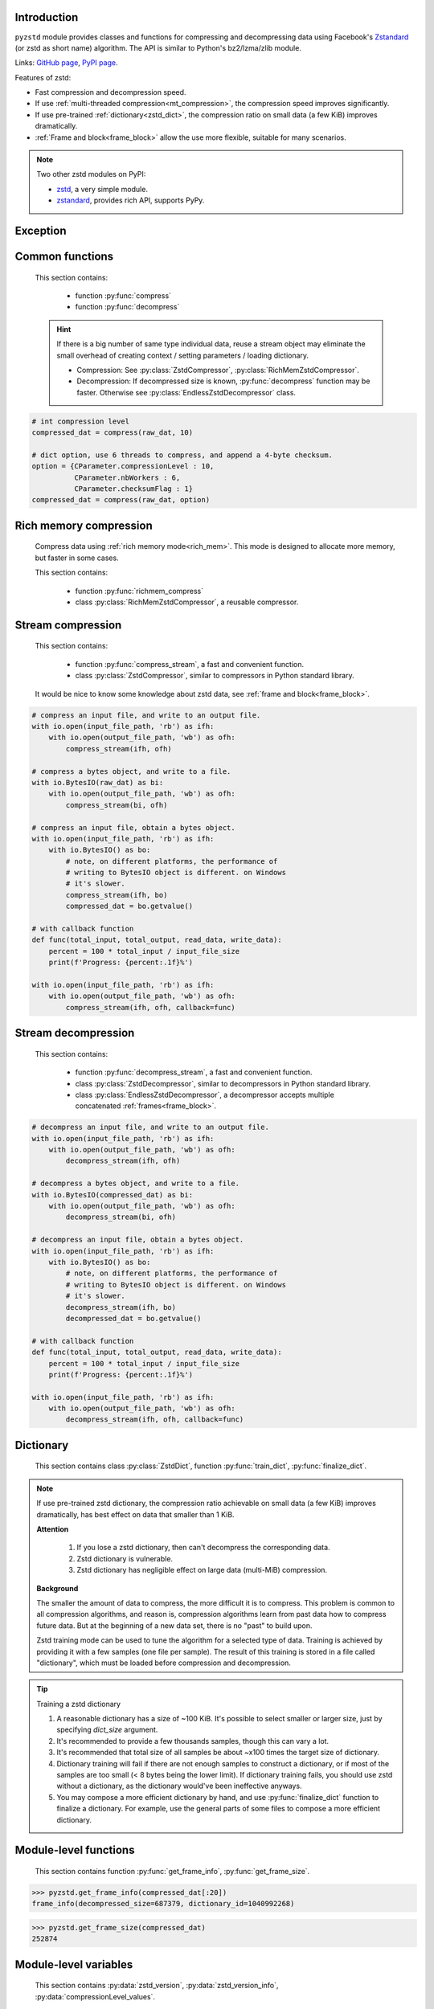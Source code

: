 .. title:: pyzstd moudle

Introduction
------------

``pyzstd`` module provides classes and functions for compressing and decompressing data using Facebook's `Zstandard <http://www.zstd.net>`_ (or zstd as short name) algorithm. The API is similar to Python's bz2/lzma/zlib module.

Links: `GitHub page <https://github.com/animalize/pyzstd>`_, `PyPI page <https://pypi.org/project/pyzstd>`_.

Features of zstd:

* Fast compression and decompression speed.
* If use :ref:`multi-threaded compression<mt_compression>`, the compression speed improves significantly.
* If use pre-trained :ref:`dictionary<zstd_dict>`, the compression ratio on small data (a few KiB) improves dramatically.
* :ref:`Frame and block<frame_block>` allow the use more flexible, suitable for many scenarios.

.. note::
    Two other zstd modules on PyPI:

    * `zstd <https://pypi.org/project/zstd/>`_, a very simple module.
    * `zstandard <https://pypi.org/project/zstandard/>`_, provides rich API, supports PyPy.

Exception
---------

.. py:exception:: ZstdError

    This exception is raised when an error occurs when calling the underlying zstd library.


Common functions
----------------

    This section contains:

        * function :py:func:`compress`
        * function :py:func:`decompress`

    .. hint::
        If there is a big number of same type individual data, reuse a stream object may eliminate the small overhead of creating context / setting parameters / loading dictionary.

        * Compression: See :py:class:`ZstdCompressor`, :py:class:`RichMemZstdCompressor`.
        * Decompression: If decompressed size is known, :py:func:`decompress` function may be faster. Otherwise see :py:class:`EndlessZstdDecompressor` class.


.. py:function:: compress(data, level_or_option=None, zstd_dict=None)

    Compress *data*, return the compressed data.

    :param data: Data to be compressed.
    :type data: bytes-like object
    :param level_or_option: When it's an ``int`` object, it represents :ref:`compression level<compression_level>`. When it's a ``dict`` object, it contains :ref:`advanced compression parameters<CParameter>`. The default value ``None`` means to use zstd's default compression level/parameters.
    :type level_or_option: int or dict
    :param zstd_dict: Pre-trained dictionary for compression.
    :type zstd_dict: ZstdDict
    :return: Compressed data
    :rtype: bytes

.. sourcecode:: python

    # int compression level
    compressed_dat = compress(raw_dat, 10)

    # dict option, use 6 threads to compress, and append a 4-byte checksum.
    option = {CParameter.compressionLevel : 10,
              CParameter.nbWorkers : 6,
              CParameter.checksumFlag : 1}
    compressed_dat = compress(raw_dat, option)


.. py:function:: decompress(data, zstd_dict=None, option=None)

    Decompress *data*, return the decompressed data.

    Support multiple concatenated frames.

    :param data: Data to be decompressed.
    :type data: bytes-like object
    :param zstd_dict: Pre-trained dictionary for decompression.
    :type zstd_dict: ZstdDict
    :param option: A ``dict`` object that contains :py:ref:`advanced decompression parameters<DParameter>`. The default value ``None`` means to use zstd's default decompression parameters.
    :type option: dict
    :return: Decompressed data
    :rtype: bytes
    :raises ZstdError: If decompression fails.


Rich memory compression
-----------------------

    Compress data using :ref:`rich memory mode<rich_mem>`. This mode is designed to allocate more memory, but faster in some cases.

    This section contains:

        * function :py:func:`richmem_compress`
        * class :py:class:`RichMemZstdCompressor`, a reusable compressor.


.. py:function:: richmem_compress(data, level_or_option=None, zstd_dict=None)

    Use :ref:`rich memory mode<rich_mem>` to compress *data*. It's faster than :py:func:`compress` in some cases, but allocates more memory.

    The parameters are the same as :py:func:`compress` function.


.. py:class:: RichMemZstdCompressor

    A reusable compressor using :ref:`rich memory mode<rich_mem>`. It can be reused for big number of same type individual data.

    Since it can only generates individual :ref:`frames<frame_block>`, it's not suitable for streaming compression, otherwise the compression ratio will be reduced. For streaming compression, see :py:func:`compress_stream` function, :py:class:`ZstdCompressor` class.

    Thread-safe at method level.

    .. py:method:: __init__(self, level_or_option=None, zstd_dict=None)

        The parameters are the same as :py:meth:`ZstdCompressor.__init__` method.

    .. py:method:: compress(self, data)

        Compress *data* use :ref:`rich memory mode<rich_mem>`, return a single zstd :ref:`frame<frame_block>`.

        :param data: Data to be compressed.
        :type data: bytes-like object
        :return: A single zstd frame.
        :rtype: bytes

    .. sourcecode:: python

        c = RichMemZstdCompressor()
        frame1 = c.compress(raw_dat1)
        frame2 = c.compress(raw_dat2)


Stream compression
------------------

    This section contains:

        * function :py:func:`compress_stream`, a fast and convenient function.
        * class :py:class:`ZstdCompressor`, similar to compressors in Python standard library.

    It would be nice to know some knowledge about zstd data, see :ref:`frame and block<frame_block>`.


.. py:function:: compress_stream(input_stream, output_stream, *, level_or_option=None, zstd_dict=None, pledged_input_size=(2**64-1), read_size=131_072, write_size=131_591, callback=None)

    A fast and convenient function, it compresses *input_stream* and writes the compressed data to *output_stream*. It's zero memory copy.

    The default values of *read_size* and *write_size* parameters are the buffer sizes recommended by zstd, increasing them may be faster.

    :param input_stream: Input stream that has a `.readinto(b) <https://docs.python.org/3/library/io.html#io.RawIOBase.readinto>`_ method.
    :param output_stream: Output stream that has a `.write(b) <https://docs.python.org/3/library/io.html#io.RawIOBase.write>`_ method. If use *callback* function, this argument can be ``None``.
    :param level_or_option: When it's an ``int`` object, it represents :ref:`compression level<compression_level>`. When it's a ``dict`` object, it contains :ref:`advanced compression parameters<CParameter>`. The default value ``None`` means to use zstd's default compression level/parameters.
    :type level_or_option: int or dict
    :param zstd_dict: Pre-trained dictionary for compression.
    :type zstd_dict: ZstdDict
    :param pledged_input_size: If set this argument to the size of input data, the size will be written into frame header. If the actual input data does not match it, an error will be raised.
    :type pledged_input_size: int
    :param read_size: Input buffer size, in bytes.
    :type read_size: int
    :param write_size: Output buffer size, in bytes.
    :type write_size: int
    :param callback: A callback function that accepts four parameters: ``(total_input, total_output, read_data, write_data)``, the first two are ``int`` objects, the last two are readonly `memoryview <https://docs.python.org/3/library/stdtypes.html#memory-views>`_ objects.
    :type callback: callable
    :return: A 2-items tuple, ``(total_input, total_output)``, the items are ``int`` objects.
    :rtype: tuple

.. sourcecode:: python

    # compress an input file, and write to an output file.
    with io.open(input_file_path, 'rb') as ifh:
        with io.open(output_file_path, 'wb') as ofh:
            compress_stream(ifh, ofh)

    # compress a bytes object, and write to a file.
    with io.BytesIO(raw_dat) as bi:
        with io.open(output_file_path, 'wb') as ofh:
            compress_stream(bi, ofh)

    # compress an input file, obtain a bytes object.
    with io.open(input_file_path, 'rb') as ifh:
        with io.BytesIO() as bo:
            # note, on different platforms, the performance of
            # writing to BytesIO object is different. on Windows
            # it's slower.
            compress_stream(ifh, bo)
            compressed_dat = bo.getvalue()

    # with callback function
    def func(total_input, total_output, read_data, write_data):
        percent = 100 * total_input / input_file_size
        print(f'Progress: {percent:.1f}%')

    with io.open(input_file_path, 'rb') as ifh:
        with io.open(output_file_path, 'wb') as ofh:
            compress_stream(ifh, ofh, callback=func)


.. py:class:: ZstdCompressor

    A stream compressor. It's thread-safe at method level.

    .. py:method:: __init__(self, level_or_option=None, zstd_dict=None)

        Initialize a ZstdCompressor object.

        :param level_or_option: When it's an ``int`` object, it represents the :ref:`compression level<compression_level>`. When it's a ``dict`` object, it contains :ref:`advanced compression parameters<CParameter>`. The default value ``None`` means to use zstd's default compression level/parameters.
        :type level_or_option: int or dict
        :param zstd_dict: Pre-trained dictionary for compression.
        :type zstd_dict: ZstdDict

    .. py:method:: compress(self, data, mode=ZstdCompressor.CONTINUE)

        Provide data to the compressor object.

        :param data: Data to be compressed.
        :type data: bytes-like object
        :param mode: Can be these 3 values: :py:attr:`ZstdCompressor.CONTINUE`, :py:attr:`ZstdCompressor.FLUSH_BLOCK`, :py:attr:`ZstdCompressor.FLUSH_FRAME`.
        :return: A chunk of compressed data if possible, or ``b''`` otherwise.
        :rtype: bytes

    .. py:method:: flush(self, mode=ZstdCompressor.FLUSH_FRAME)

        Flush any remaining data in internal buffer.

        Since zstd data consists of one or more independent frames, the compressor object can still be used after this method is called.

        :param mode: Can be these 2 values: :py:attr:`ZstdCompressor.FLUSH_FRAME`, :py:attr:`ZstdCompressor.FLUSH_BLOCK`.
        :return: Flushed data.
        :rtype: bytes

    .. py:attribute:: last_mode

        The last mode used to this compressor, its value can be :py:attr:`~ZstdCompressor.CONTINUE`, :py:attr:`~ZstdCompressor.FLUSH_BLOCK`, :py:attr:`~ZstdCompressor.FLUSH_FRAME`. Initialized to :py:attr:`~ZstdCompressor.FLUSH_FRAME`.

        It can be used to get the current state of a compressor, such as, a block ends, a frame ends.

    .. py:attribute:: CONTINUE

        Used for *mode* argument in :py:meth:`~ZstdCompressor.compress` method.

        Collect more data, encoder decides when to output compressed result, for optimal compression ratio. Usually used for traditional streaming compression.

    .. py:attribute:: FLUSH_BLOCK

        Used for *mode* argument in :py:meth:`~ZstdCompressor.compress`, :py:meth:`~ZstdCompressor.flush` methods.

        Flush any remaining data, but don't close current :ref:`frame<frame_block>`. Usually used for communication scenes.

        If there is data, it creates at least one new :ref:`block<frame_block>`, that can be decoded immediately on reception.

        **Note**: Abuse of this mode will reduce compression ratio. Use it only when necessary.

    .. py:attribute:: FLUSH_FRAME

        Used for *mode* argument in :py:meth:`~ZstdCompressor.compress`, :py:meth:`~ZstdCompressor.flush` methods.

        Flush any remaining data, and close current :ref:`frame<frame_block>`. Usually used for traditional flush.

        Since zstd data consists of one or more independent frames, data can still be provided after a frame is closed.

        **Note**: Abuse of this mode will reduce compression ratio, and some programs can only decompress single frame data. Use it only when necessary.

    .. sourcecode:: python

        c = ZstdCompressor()

        # traditional stream compression
        dat1 = c.compress(b'123456')
        dat2 = c.compress(b'abcdef')
        dat3 = c.flush()

        # use .compress() method with mode argument
        compressed_dat1 = c.compress(raw_dat1, c.FLUSH_BLOCK)
        compressed_dat2 = c.compress(raw_dat2, c.FLUSH_FRAME)

    .. hint:: Why :py:meth:`ZstdCompressor.compress` method has a *mode* parameter?

        #. When reuse :py:class:`ZstdCompressor` object for big number of same type individual data, make operate conveniently. (the object is thread-safe at method level)
        #. If data is generated by a single :py:attr:`~ZstdCompressor.FLUSH_FRAME` mode, the size of uncompressed data will be recorded in frame header.
        #. More convenient than compress() followed by a flush().


Stream decompression
--------------------

    This section contains:

        * function :py:func:`decompress_stream`, a fast and convenient function.
        * class :py:class:`ZstdDecompressor`, similar to decompressors in Python standard library.
        * class :py:class:`EndlessZstdDecompressor`, a decompressor accepts multiple concatenated :ref:`frames<frame_block>`.


.. py:function:: decompress_stream(input_stream, output_stream, *, zstd_dict=None, option=None, read_size=131_075, write_size=131_072, callback=None)

    A fast and convenient function, it decompresses *input_stream* and writes the decompressed data to *output_stream*. It's zero memory copy.

    Supports multiple concatenated frames.

    The default values of *read_size* and *write_size* parameters are the buffer sizes recommended by zstd, increasing them may be faster.

    :param input_stream: Input stream that has a `.readinto(b) <https://docs.python.org/3/library/io.html#io.RawIOBase.readinto>`_ method.
    :param output_stream: Output stream that has a `.write(b) <https://docs.python.org/3/library/io.html#io.RawIOBase.write>`_ method. If use *callback* function, this argument can be ``None``.
    :param zstd_dict: Pre-trained dictionary for compression.
    :type zstd_dict: ZstdDict
    :param option: A ``dict`` object, contains :ref:`advanced decompression parameters<DParameter>`.
    :type option: dict
    :param read_size: Input buffer size, in bytes.
    :type read_size: int
    :param write_size: Output buffer size, in bytes.
    :type write_size: int
    :param callback: A callback function that accepts four parameters: ``(total_input, total_output, read_data, write_data)``, the first two are ``int`` objects, the last two are readonly `memoryview <https://docs.python.org/3/library/stdtypes.html#memory-views>`_ objects.
    :type callback: callable
    :return: A 2-items tuple, ``(total_input, total_output)``, the items are ``int`` objects.
    :rtype: tuple
    :raises ZstdError: If decompression fails.

.. sourcecode:: python

    # decompress an input file, and write to an output file.
    with io.open(input_file_path, 'rb') as ifh:
        with io.open(output_file_path, 'wb') as ofh:
            decompress_stream(ifh, ofh)

    # decompress a bytes object, and write to a file.
    with io.BytesIO(compressed_dat) as bi:
        with io.open(output_file_path, 'wb') as ofh:
            decompress_stream(bi, ofh)

    # decompress an input file, obtain a bytes object.
    with io.open(input_file_path, 'rb') as ifh:
        with io.BytesIO() as bo:
            # note, on different platforms, the performance of
            # writing to BytesIO object is different. on Windows
            # it's slower.
            decompress_stream(ifh, bo)
            decompressed_dat = bo.getvalue()

    # with callback function
    def func(total_input, total_output, read_data, write_data):
        percent = 100 * total_input / input_file_size
        print(f'Progress: {percent:.1f}%')

    with io.open(input_file_path, 'rb') as ifh:
        with io.open(output_file_path, 'wb') as ofh:
            decompress_stream(ifh, ofh, callback=func)


.. py:class:: ZstdDecompressor

    A stream decompressor.

    It stops after a :ref:`frame<frame_block>` is decompressed. For multiple frames data, use :py:class:`EndlessZstdDecompressor`.

    Thread-safe at method level.

    .. py:method:: __init__(self, zstd_dict=None, option=None)

        Initialize a ZstdDecompressor object.

        :param zstd_dict: Pre-trained dictionary for decompression.
        :type zstd_dict: ZstdDict
        :param dict option: A ``dict`` object that contains :ref:`advanced decompression parameters<DParameter>`. The default value ``None`` means to use zstd's default decompression parameters.

    .. py:method:: decompress(self, data, max_length=-1)

        Decompress *data*, returning decompressed data as a ``bytes`` object.

        It stops after a :ref:`frame<frame_block>` is decompressed.

        :param data: Data to be decompressed.
        :type data: bytes-like object
        :param int max_length: Maximum size of returned data. When it's negative, the output size is unlimited. When it's non-negative, returns at most *max_length* bytes of decompressed data. If this limit is reached and further output can (or may) be produced, the :py:attr:`~ZstdDecompressor.needs_input` attribute will be set to ``False``. In this case, the next call to this method may provide *data* as ``b''`` to obtain more of the output.

    .. py:attribute:: needs_input

        If the *max_length* output limit in :py:meth:`~ZstdDecompressor.decompress` method has been reached, and the decompressor has (or may has) unconsumed input data, it will be set to ``False``. In this case, pass ``b''`` to :py:meth:`~ZstdDecompressor.decompress` method may output further data.

        If ignore this attribute when there is unconsumed input data, there will be a little performance loss because of extra memory copy.

    .. py:attribute:: eof

        ``True`` means the end of the first frame has been reached. If decompress data after that, ``EOFError`` exception will be raised.

    .. py:attribute:: unused_data

        A bytes object. When ZstdDecompressor object stops after decompressing a frame, unused input data after the first frame. Otherwise this will be ``b''``.

    .. sourcecode:: python

        # --- unlimited output ---
        d1 = ZstdDecompressor()

        decompressed_dat1 = d1.decompress(dat1)
        decompressed_dat2 = d1.decompress(dat2)
        decompressed_dat3 = d1.decompress(dat3)

        assert d1.eof, 'data is an incomplete zstd frame.'

        # --- limited output ---
        d2 = ZstdDecompressor()

        while True:
            if d2.needs_input:
                dat = read_input(2*1024*1024) # read 2 MiB input data
                if not dat: # input stream ends
                    raise Exception('Input stream ends, but the end of '
                                    'the first frame is not reached.')
            else: # maybe there is unconsumed input data
                dat = b''

            chunk = d2.decompress(dat, 10*1024*1024) # limit output buffer to 10 MiB
            write_output(chunk)

            if d2.eof: # reach the end of the first frame
                break


.. py:class:: EndlessZstdDecompressor

    Stream decompressor, accepts multiple concatenated :ref:`frames<frame_block>`.

    Thread-safe at method level.

    .. py:method:: __init__(self, zstd_dict=None, option=None)

        The parameters are the same as :py:meth:`ZstdDecompressor.__init__` method.

    .. py:method:: decompress(self, data, max_length=-1)

        The parameters are the same as :py:meth:`ZstdDecompressor.decompress` method.

        After decompressing a frame, it doesn't stop like :py:meth:`ZstdDecompressor.decompress`.

    .. py:attribute:: needs_input

        It's the same as :py:attr:`ZstdDecompressor.needs_input`.

    .. py:attribute:: at_frame_edge

        ``True`` when both input and output streams are at a :ref:`frame<frame_block>` edge, or the decompressor just be initialized.

        This flag could be used to check data integrity in some cases.

    .. sourcecode:: python

        # --- unlimited output ---
        d1 = EndlessZstdDecompressor()

        decompressed_dat1 = d1.decompress(dat1)
        decompressed_dat2 = d1.decompress(dat2)
        decompressed_dat3 = d1.decompress(dat3)

        assert d1.at_frame_edge, 'data ends in an incomplete frame.'

        # --- limited output ---
        d2 = EndlessZstdDecompressor()

        while True:
            if d2.needs_input:
                dat = read_input(2*1024*1024) # read 2 MiB input data
                if not dat: # input stream ends
                    if not d2.at_frame_edge:
                        raise Exception('data ends in an incomplete frame.')
                    break
            else: # maybe there is unconsumed input data
                dat = b''

            chunk = d2.decompress(dat, 10*1024*1024) # limit output buffer to 10 MiB
            write_output(chunk)


    .. hint:: Why :py:class:`EndlessZstdDecompressor` doesn't stop at frame edge?

        If so, unused input data after an edge will be copied to an internal buffer, this may be a performance overhead.

        If want to stop at frame edges, write a wrapper using :py:class:`ZstdDecompressor` class. And don't feed too much data every time, the overhead of copying unused input data to :py:attr:`ZstdDecompressor.unused_data` attribute still exists.


.. _zstd_dict:

Dictionary
----------

    This section contains class :py:class:`ZstdDict`, function :py:func:`train_dict`, :py:func:`finalize_dict`.

.. note::
    If use pre-trained zstd dictionary, the compression ratio achievable on small data (a few KiB) improves dramatically, has best effect on data that smaller than 1 KiB.

    **Attention**

        #. If you lose a zstd dictionary, then can't decompress the corresponding data.
        #. Zstd dictionary is vulnerable.
        #. Zstd dictionary has negligible effect on large data (multi-MiB) compression.

    **Background**

    The smaller the amount of data to compress, the more difficult it is to compress. This problem is common to all compression algorithms, and reason is, compression algorithms learn from past data how to compress future data. But at the beginning of a new data set, there is no "past" to build upon.

    Zstd training mode can be used to tune the algorithm for a selected type of data. Training is achieved by providing it with a few samples (one file per sample). The result of this training is stored in a file called "dictionary", which must be loaded before compression and decompression.


.. py:class:: ZstdDict

    Represents a zstd dictionary, can be used for compression/decompression.

    It's thread-safe, and can be shared by multiple :py:class:`ZstdCompressor` / :py:class:`ZstdDecompressor` objects. It has an internal cache for costly digesting.

    .. py:method:: __init__(self, dict_content, is_raw=False)

        Initialize a ZstdDict object.

        :param dict_content: Dictionary's content.
        :type dict_content: bytes-like object
        :param is_raw: This parameter is for advanced user. ``True`` means *dict_content* argument is a "raw content" dictionary, free of any format restriction. ``False`` means *dict_content* argument is an ordinary zstd dictionary, was created by zstd functions, follow a specified format.
        :type is_raw: bool

    .. py:attribute:: dict_content

        The content of zstd dictionary, a ``bytes`` object. It's the same as *dict_content* argument in :py:meth:`~ZstdDict.__init__` method. It can be used with other programs.

    .. py:attribute:: dict_id

        ID of zstd dictionary, a 32-bit unsigned integer value.

        Non-zero means ordinary dictionary, was created by zstd functions, follow a specified format.

        ``0`` means a "raw content" dictionary, free of any format restriction, used for advanced user. (Note that the meaning of ``0`` is different from ``dictionary_id`` in :py:func:`get_frame_info` function.)

        I personally don't recommend using dictionary ID to identify dictionaries, there may be collision and confusion. Consider using a more reliable way to manage dictionaries, such as by file name.

    .. sourcecode:: python

        # load a zstd dictionary from file
        with io.open(dict_path, 'rb') as f:
            file_content = f.read()
        zd = ZstdDict(file_content)

        # use the dictionary to compress
        compressed_dat = compress(raw_dat, zstd_dict=zd)


.. py:function:: train_dict(samples, dict_size)

    Train a zstd dictionary, see :ref:`tips<train_tips>` for training a zstd dictionary.

    :param samples: An iterable of samples, a sample is a bytes-like object represents a file.
    :type samples: iterable
    :param int dict_size: Returned zstd dictionary's **maximum** size, in bytes.
    :return: Trained zstd dictionary. If want to save the dictionary to a file, save the :py:attr:`ZstdDict.dict_content` attribute.
    :rtype: ZstdDict

    .. sourcecode:: python

        def samples():
            rootdir = r"E:\data"

            # Note that the order of the files may be different,
            # therefore the generated dictionary may be different.
            for parent, dirnames, filenames in os.walk(rootdir):
                for filename in filenames:
                    path = os.path.join(parent, filename)
                    with io.open(path, 'rb') as f:
                        dat = f.read()
                    yield dat

        dic = pyzstd.train_dict(samples(), 100*1024)

.. _train_tips:

.. tip:: Training a zstd dictionary

   1. A reasonable dictionary has a size of ~100 KiB. It's possible to select smaller or larger size, just by specifying *dict_size* argument.
   2. It's recommended to provide a few thousands samples, though this can vary a lot.
   3. It's recommended that total size of all samples be about ~x100 times the target size of dictionary.
   4. Dictionary training will fail if there are not enough samples to construct a dictionary, or if most of the samples are too small (< 8 bytes being the lower limit). If dictionary training fails, you should use zstd without a dictionary, as the dictionary would've been ineffective anyways.
   5. You may compose a more efficient dictionary by hand, and use :py:func:`finalize_dict` function to finalize a dictionary. For example, use the general parts of some files to compose a more efficient dictionary.

.. py:function:: finalize_dict(zstd_dict, samples, dict_size, level)

    Given a custom content as a basis for dictionary, and a set of samples, finalize dictionary by adding headers and statistics according to the zstd dictionary format.

    You may compose an efficient dictionary content by hand, which is used as basis dictionary, and use some samples to finalize a dictionary. The basis dictionary can be a "raw content" dictionary, see *is_raw* argument in :py:meth:`ZstdDict.__init__` method. When composing text content, pay attention to newline characters.

    There is a practical `usage <https://github.com/facebook/zstd/issues/2203>`_ on zstd GitHub Issues.

    :param zstd_dict: A basis dictionary.
    :type zstd_dict: ZstdDict
    :param samples: An iterable of samples, a sample is a bytes-like object represents a file.
    :type samples: iterable
    :param int dict_size: Returned zstd dictionary's **maximum** size, in bytes.
    :param int level: The compression level expected to use in production. The statistics for each compression level differ, so tuning the dictionary for the compression level can help quite a bit.
    :return: Finalized zstd dictionary. If want to save the dictionary to a file, save the :py:attr:`ZstdDict.dict_content` attribute.
    :rtype: ZstdDict


Module-level functions
----------------------

    This section contains function :py:func:`get_frame_info`, :py:func:`get_frame_size`.


.. py:function:: get_frame_info(frame_buffer)

    Get zstd frame infomation from a frame header.

    Return a two-items namedtuple: (decompressed_size, dictionary_id)

    If ``decompressed_size`` is ``None``, decompressed size is unknown.

    ``dictionary_id`` is a 32-bit unsigned integer value. ``0`` means dictionary ID was not recorded in frame header, the frame may or may not need a dictionary to be decoded, and the ID of such a dictionary is not specified. (Note that the meaning of ``0`` is different from :py:attr:`ZstdDict.dict_id` attribute.)

    It's possible to append more items to the namedtuple in the future.

    :param frame_buffer: It should starts from the beginning of a frame, and contains at least the frame header (6 to 18 bytes).
    :type frame_buffer: bytes-like object
    :return: Information about a frame.
    :rtype: namedtuple

.. sourcecode:: python

    >>> pyzstd.get_frame_info(compressed_dat[:20])
    frame_info(decompressed_size=687379, dictionary_id=1040992268)


.. py:function:: get_frame_size(frame_buffer)

    Get the size of a zstd frame, including frame header and epilogue.

    It will iterate all blocks' header within a frame, to accumulate the frame's size.

    :param frame_buffer: It should starts from the beginning of a frame, and contains at least one complete frame.
    :type frame_buffer: bytes-like object
    :return: The size of a zstd frame.
    :rtype: int

.. sourcecode:: python

    >>> pyzstd.get_frame_size(compressed_dat)
    252874


Module-level variables
----------------------

    This section contains :py:data:`zstd_version`, :py:data:`zstd_version_info`, :py:data:`compressionLevel_values`.

.. py:data:: zstd_version

    Underlying zstd library's version, ``str`` form.

.. sourcecode:: python

    >>> pyzstd.zstd_version
    '1.4.5'


.. py:data:: zstd_version_info

    Underlying zstd library's version, ``tuple`` form.

.. sourcecode:: python

    >>> pyzstd.zstd_version_info
    (1, 4, 5)


.. py:data:: compressionLevel_values

    A three-items namedtuple, values defined by underlying zstd library, see :ref:`compression level<compression_level>` for details.

    ``default`` is default compression level, it is used when compression level is set to ``0``.

    ``min``/``max`` are minimum/maximum avaliable values of compression level, both inclusive.

.. sourcecode:: python

    >>> pyzstd.compressionLevel_values  # 131072 = 128*1024
    values(default=3, min=-131072, max=22)


ZstdFile class and open() function
---------------------------------------

.. py:class:: ZstdFile

    Open a zstd-compressed file in binary mode.

    This class is very similar to `bz2.BZ2File <https://docs.python.org/3/library/bz2.html#bz2.BZ2File>`_ /  `gzip.GzipFile <https://docs.python.org/3/library/gzip.html#gzip.GzipFile>`_ / `lzma.LZMAFile <https://docs.python.org/3/library/lzma.html#lzma.LZMAFile>`_ classes in Python standard library. You may read their documentation.

    This class can be used with Python's ``tarfile`` module, see :ref:`this note<with_tarfile>`.

    .. py:method:: __init__(self, filename, mode="r", *, level_or_option=None, zstd_dict=None)

        When using read mode (decompression), the *level_or_option* argument can only be a ``dict`` object, that represents decompression option. It doesn't support ``int`` type compression level in this case.

.. py:function:: open(filename, mode="rb", *, level_or_option=None, zstd_dict=None, encoding=None, errors=None, newline=None)

    Open a zstd-compressed file in binary or text mode, returning a file object (:py:class:`ZstdFile` or `io.TextIOWrapper <https://docs.python.org/3/library/io.html#io.TextIOWrapper>`_).

    This function is very similar to `bz2.open() <https://docs.python.org/3/library/bz2.html#bz2.open>`_ / `gzip.open() <https://docs.python.org/3/library/gzip.html#gzip.open>`_ / `lzma.open() <https://docs.python.org/3/library/lzma.html#lzma.open>`_ functions in Python standard library. You may read their documentation.

    When using read mode (decompression), the *level_or_option* argument can only be a ``dict`` object, that represents decompression option. It doesn't support ``int`` type compression level in this case.


Advanced parameters
-------------------

    This section contains class :py:class:`CParameter`, :py:class:`DParameter`, :py:class:`Strategy`, they are subclass of IntEnum, used for setting advanced parameters.

    :py:class:`CParameter` class' attributes:

        - Compression level (:py:attr:`~CParameter.compressionLevel`)
        - Compress algorithm parameters (:py:attr:`~CParameter.windowLog`, :py:attr:`~CParameter.hashLog`, :py:attr:`~CParameter.chainLog`, :py:attr:`~CParameter.searchLog`, :py:attr:`~CParameter.minMatch`, :py:attr:`~CParameter.targetLength`, :py:attr:`~CParameter.strategy`)
        - Long distance matching (:py:attr:`~CParameter.enableLongDistanceMatching`, :py:attr:`~CParameter.ldmHashLog`, :py:attr:`~CParameter.ldmMinMatch`, :py:attr:`~CParameter.ldmBucketSizeLog`, :py:attr:`~CParameter.ldmHashRateLog`)
        - Misc (:py:attr:`~CParameter.contentSizeFlag`, :py:attr:`~CParameter.checksumFlag`, :py:attr:`~CParameter.dictIDFlag`)
        - Multi-threaded compression (:py:attr:`~CParameter.nbWorkers`, :py:attr:`~CParameter.jobSize`, :py:attr:`~CParameter.overlapLog`)

    :py:class:`DParameter` class' attribute:

        - Decompression parameter (:py:attr:`~DParameter.windowLogMax`)

    :py:class:`Strategy` class' attributes:

        :py:attr:`~Strategy.fast`, :py:attr:`~Strategy.dfast`, :py:attr:`~Strategy.greedy`, :py:attr:`~Strategy.lazy`, :py:attr:`~Strategy.lazy2`, :py:attr:`~Strategy.btlazy2`, :py:attr:`~Strategy.btopt`, :py:attr:`~Strategy.btultra`, :py:attr:`~Strategy.btultra2`.

.. _CParameter:

.. py:class:: CParameter(IntEnum)

    Advanced compression parameters.

    When using, put the parameters in a ``dict`` object, the key is a :py:class:`CParameter` name, the value is a 32-bit signed integer value.

    Each parameter should belong to an interval with lower and upper bounds, otherwise they will either trigger an error or be automatically clamped.

    The constant values mentioned below are defined in `zstd.h <https://github.com/facebook/zstd/blob/release/lib/zstd.h>`_, note that these values may be different in different zstd versions.

    .. sourcecode:: python

        option = {CParameter.compressionLevel : 10,
                  CParameter.checksumFlag : 1}

        # used with compress() function
        compressed_dat = compress(raw_dat, option)

        # used with ZstdCompressor object
        c = ZstdCompressor(level_or_option=option)
        compressed_dat1 = c.compress(raw_dat)
        compressed_dat2 = c.flush()

    .. py:method:: bounds(self)

        Return lower and upper bounds of a parameter, both inclusive.

        .. sourcecode:: python

            >>> CParameter.compressionLevel.bounds()
            (-131072, 22)
            >>> CParameter.windowLog.bounds()
            (10, 31)
            >>> CParameter.enableLongDistanceMatching.bounds()
            (0, 1)

    .. py:attribute:: compressionLevel

        Set compression parameters according to pre-defined compressionLevel table, see :ref:`compression level<compression_level>` for details.

        Setting a compression level does not set all other compression parameters to default. Setting this will dynamically impact the compression parameters which have not been manually set, the manually set ones will "stick".

    .. py:attribute:: windowLog

        Maximum allowed back-reference distance, expressed as power of 2, ``1 << windowLog`` bytes.

        This will set a memory budget for streaming decompression, with larger values requiring more memory and typically compressing more.

        Must be clamped between ``ZSTD_WINDOWLOG_MIN`` and ``ZSTD_WINDOWLOG_MAX``.

        Special: value ``0`` means "use default windowLog", then the value is dynamically set, see "W" column in this `v1.4.8 table <https://github.com/facebook/zstd/blob/v1.4.8/lib/compress/zstd_compress.c#L4971-L5076>`_.

        Note: Using a windowLog greater than ``ZSTD_WINDOWLOG_LIMIT_DEFAULT`` requires explicitly allowing such size at streaming decompression stage, the constant is ``27`` in zstd v1.4.8, means 128 MiB (1 << 27).

    .. py:attribute:: hashLog

        Size of the initial probe table, as a power of 2, resulting memory usage is ``1 << (hashLog+2)`` bytes.

        Must be clamped between ``ZSTD_HASHLOG_MIN`` and ``ZSTD_HASHLOG_MAX``.

        Larger tables improve compression ratio of strategies <= :py:attr:`~Strategy.dfast`, and improve speed of strategies > :py:attr:`~Strategy.dfast`.

        Special: value ``0`` means "use default hashLog", then the value is dynamically set, see "H" column in this `v1.4.8 table <https://github.com/facebook/zstd/blob/v1.4.8/lib/compress/zstd_compress.c#L4971-L5076>`_.

    .. py:attribute:: chainLog

        Size of the multi-probe search table, as a power of 2, resulting memory usage is ``1 << (chainLog+2)`` bytes.

        Must be clamped between ``ZSTD_CHAINLOG_MIN`` and ``ZSTD_CHAINLOG_MAX``.

        Larger tables result in better and slower compression.

        This parameter is useless for :py:attr:`~Strategy.fast` strategy.

        It's still useful when using :py:attr:`~Strategy.dfast` strategy, in which case it defines a secondary probe table.

        Special: value ``0`` means "use default chainLog", then the value is dynamically set, see "C" column in this `v1.4.8 table <https://github.com/facebook/zstd/blob/v1.4.8/lib/compress/zstd_compress.c#L4971-L5076>`_.

    .. py:attribute:: searchLog

        Number of search attempts, as a power of 2.

        More attempts result in better and slower compression.

        This parameter is useless for :py:attr:`~Strategy.fast` and :py:attr:`~Strategy.dfast` strategies.

        Special: value ``0`` means "use default searchLog", then the value is dynamically set, see "S" column in this `v1.4.8 table <https://github.com/facebook/zstd/blob/v1.4.8/lib/compress/zstd_compress.c#L4971-L5076>`_.

    .. py:attribute:: minMatch

        Minimum size of searched matches.

        Note that Zstandard can still find matches of smaller size, it just tweaks its search algorithm to look for this size and larger.

        Larger values increase compression and decompression speed, but decrease ratio.

        Must be clamped between ``ZSTD_MINMATCH_MIN`` and ``ZSTD_MINMATCH_MAX``.

        Note that currently, for all strategies < :py:attr:`~Strategy.btopt`, effective minimum is ``4``, for all strategies > :py:attr:`~Strategy.fast`, effective maximum is ``6``.

        Special: value ``0`` means "use default minMatchLength", then the value is dynamically set, see "L" column in this `v1.4.8 table <https://github.com/facebook/zstd/blob/v1.4.8/lib/compress/zstd_compress.c#L4971-L5076>`_.

    .. py:attribute:: targetLength

        Impact of this field depends on strategy.

        For strategies :py:attr:`~Strategy.btopt`, :py:attr:`~Strategy.btultra` & :py:attr:`~Strategy.btultra2`:

            Length of Match considered "good enough" to stop search.

            Larger values make compression stronger, and slower.

        For strategy :py:attr:`~Strategy.fast`:

            Distance between match sampling.

            Larger values make compression faster, and weaker.

        Special: value ``0`` means "use default targetLength", then the value is dynamically set, see "TL" column in this `v1.4.8 table <https://github.com/facebook/zstd/blob/v1.4.8/lib/compress/zstd_compress.c#L4971-L5076>`_.

    .. py:attribute:: strategy

        See :py:attr:`Strategy` class definition.

        The higher the value of selected strategy, the more complex it is, resulting in stronger and slower compression.

        Special: value ``0`` means "use default strategy", then the value is dynamically set, see "strat" column in this `v1.4.8 table <https://github.com/facebook/zstd/blob/v1.4.8/lib/compress/zstd_compress.c#L4971-L5076>`_.

    .. py:attribute:: enableLongDistanceMatching

        Enable long distance matching.

        This parameter is designed to improve compression ratio, for large inputs, by finding large matches at long distance.

        It increases memory usage and window size.

        Note: enabling this parameter increases default :py:attr:`~CParameter.windowLog` to 128 MiB except when expressly set to a different value.

    .. py:attribute:: ldmHashLog

        Size of the table for long distance matching, as a power of 2.

        Larger values increase memory usage and compression ratio, but decrease compression speed.

        Must be clamped between ``ZSTD_HASHLOG_MIN`` and ``ZSTD_HASHLOG_MAX``, default: :py:attr:`~CParameter.windowLog` - 7.

        Special: value ``0`` means "automatically determine hashlog".

    .. py:attribute:: ldmMinMatch

        Minimum match size for long distance matcher.

        Larger/too small values usually decrease compression ratio.

        Must be clamped between ``ZSTD_LDM_MINMATCH_MIN`` and ``ZSTD_LDM_MINMATCH_MAX``.

        Special: value ``0`` means "use default value" (default: 64).

    .. py:attribute:: ldmBucketSizeLog

        Log size of each bucket in the LDM hash table for collision resolution.

        Larger values improve collision resolution but decrease compression speed.

        The maximum value is ``ZSTD_LDM_BUCKETSIZELOG_MAX``.

        Special: value ``0`` means "use default value" (default: 3).

    .. py:attribute:: ldmHashRateLog

        Frequency of inserting/looking up entries into the LDM hash table.

        Must be clamped between 0 and ``(ZSTD_WINDOWLOG_MAX - ZSTD_HASHLOG_MIN)``.

        Default is MAX(0, (:py:attr:`~CParameter.windowLog` - :py:attr:`~CParameter.ldmHashLog`)), optimizing hash table usage.

        Larger values improve compression speed.

        Deviating far from default value will likely result in a compression ratio decrease.

        Special: value ``0`` means "automatically determine hashRateLog".

    .. _content_size:

    .. py:attribute:: contentSizeFlag

        Uncompressed content size will be written into frame header whenever known.

        Default value is ``1``.

        In these compressions, the content size is known:

            * :py:func:`compress` function
            * :py:func:`richmem_compress` function
            * :py:class:`RichMemZstdCompressor` class
            * :py:func:`compress_stream` function setting *pledged_input_size* argument.
            * :py:class:`ZstdCompressor` class using a single :py:attr:`~ZstdCompressor.FLUSH_FRAME` mode

        In traditional streaming compression, content size is unknown.

    .. py:attribute:: checksumFlag

        A 4-byte checksum of uncompressed content is written at end of frame. If decompression verification fails, an error will be raised.

        Default value is ``0``.

    .. py:attribute:: dictIDFlag

        When applicable, dictionary's ID is written into frame header.

        Default value is ``1``.

    .. py:attribute:: nbWorkers

        Select how many threads will be spawned to compress in parallel.

        When nbWorkers > ``1``, enables multi-threaded compression, see :ref:`zstd multi-threaded compression<mt_compression>` for details.

        More workers improve speed, but also increase memory usage.

        Default value is ``0``, aka "single-threaded mode" : no worker is spawned, compression is performed inside caller's thread.

    .. py:attribute:: jobSize

        Size of a compression job, in bytes. This value is enforced only when :py:attr:`~CParameter.nbWorkers` > 1.

        Each compression job is completed in parallel, so this value can indirectly impact the nb of active threads.

        ``0`` means default, which is dynamically determined based on compression parameters.

        Job size must be a minimum of overlap size (specified by :py:attr:`CParameter.overlapLog`), or 1 MiB, whichever is largest.

        The minimum size is automatically and transparently enforced.

    .. py:attribute:: overlapLog

        Control the overlap size, as a fraction of window size.

        The overlap size is an amount of data reloaded from previous job at the beginning of a new job.

        It helps preserve compression ratio, while each job is compressed in parallel.

        This value is enforced only when :py:attr:`~CParameter.nbWorkers` > 1.

        Larger values increase compression ratio, but decrease speed.

        Possible values range from 0 to 9 :

        - 0 means "default" : value will be determined by the library, depending on :py:attr:`~CParameter.strategy`
        - 1 means "no overlap"
        - 9 means "full overlap", using a full window size.

        Each intermediate rank increases/decreases load size by a factor 2 :

        9: full window;  8: w/2;  7: w/4;  6: w/8;  5:w/16;  4: w/32;  3:w/64;  2:w/128;  1:no overlap;  0:default

        Default value varies between 6 and 9, depending on :py:attr:`~CParameter.strategy`.

        "Window size" and :py:attr:`CParameter.windowLog` are different, see `zstd format document <https://github.com/facebook/zstd/blob/release/doc/zstd_compression_format.md#window_descriptor>`_ for details.


.. _DParameter:

.. py:class:: DParameter(IntEnum)

    Advanced decompression parameters.

    When using, put the parameters in a ``dict`` object, the key is a :py:class:`DParameter` name, the value is a 32-bit signed integer value.

    Each parameter should belong to an interval with lower and upper bounds, otherwise they will either trigger an error or be automatically clamped.

    The constant values mentioned below are defined in `zstd.h <https://github.com/facebook/zstd/blob/release/lib/zstd.h>`_, note that these values may be different in different zstd versions.

    .. sourcecode:: python

        # set memory allocation limit to 16 MiB (1 << 24)
        option = {DParameter.windowLogMax : 24}

        # used with decompress() function
        decompressed_dat = decompress(dat, option=option)

        # used with ZstdDecompressor object
        d = ZstdDecompressor(option=option)
        decompressed_dat = d.decompress(dat)

    .. py:method:: bounds(self)

        Return lower and upper bounds of a parameter, both inclusive.

        .. sourcecode:: python

            >>> DParameter.windowLogMax.bounds()
            (10, 31)

    .. py:attribute:: windowLogMax

        Select a size limit (in power of 2) beyond which the streaming API will refuse to allocate memory buffer in order to protect the host from unreasonable memory requirements.

        This parameter is only useful in streaming mode, since no internal buffer is allocated in single-pass mode. :py:func:`decompress` function may use streaming mode or single-pass mode.

        By default, a decompression context accepts window sizes <= ``(1 << ZSTD_WINDOWLOG_LIMIT_DEFAULT)``, the constant is ``27`` in zstd v1.4.8, means 128 MiB (1 << 27). If frame requested window size is greater than this value, need to explicitly set this parameter.

        Special: value ``0`` means "use default maximum windowLog".


.. py:class:: Strategy(IntEnum)

    Used for :py:attr:`CParameter.strategy`.

    Compression strategies, listed from fastest to strongest.

    Note : new strategies **might** be added in the future, only the order (from fast to strong) is guaranteed.

    .. py:attribute:: fast
    .. py:attribute:: dfast
    .. py:attribute:: greedy
    .. py:attribute:: lazy
    .. py:attribute:: lazy2
    .. py:attribute:: btlazy2
    .. py:attribute:: btopt
    .. py:attribute:: btultra
    .. py:attribute:: btultra2

    .. sourcecode:: python

        option = {CParameter.strategy : Strategy.lazy2,
                  CParameter.checksumFlag : 1}
        compressed_dat = compress(raw_dat, option)


Informative notes
-----------------

Compression level
>>>>>>>>>>>>>>>>>

.. _compression_level:

.. note:: Compression level

    Compression level is an integer:

    * ``1`` to ``22`` (currently), regular levels. Levels >= 20, labeled *ultra*, should be used with caution, as they require more memory.
    * ``0`` means use default level, which is currently ``3`` defined by underlying zstd library.
    * ``-131072`` to ``-1``, negative levels extend the range of speed vs ratio preferences. The lower the level, the faster the speed, but at the cost of compression ratio. 131072 = 128*1024.

    :py:data:`compressionLevel_values` is some values defined by underlying zstd library.

    **For advanced user**

    Compression levels are just numbers that map to a set of compression parameters, see this `v1.4.8 table <https://github.com/facebook/zstd/blob/v1.4.8/lib/compress/zstd_compress.c#L4971-L5076>`_ for overview. The parameters may be adjusted by underlying zstd library after gathering some infomation, such as data size, using dictionary or not.

    Setting a compression level does not set all other :ref:`compression parameters<CParameter>` to default. Setting this will dynamically impact the compression parameters which have not been manually set, the manually set ones will "stick".


Frame and block
>>>>>>>>>>>>>>>

.. _frame_block:

.. note:: Frame and block

    **Frame**

    Zstd data consists of one or more independent "frames". The decompressed content of multiple concatenated frames is the concatenation of each frame decompressed content.

    A frame is completely independent, has a frame header, and a set of parameters which tells the decoder how to decompress it.

    In addition to normal frame, there is `skippable frame <https://github.com/facebook/zstd/blob/release/doc/zstd_compression_format.md#skippable-frames>`_ that can contain any user-defined data, skippable frame will be decompressed to ``b''``.

    **Block**

    A frame encapsulates one or multiple "blocks". Block has a guaranteed maximum size (3 bytes block header + 128 KiB), the actual maximum size depends on frame parameters.

    Unlike independent frames, each block depends on previous blocks for proper decoding, but doesn't need later blocks. So flushing block may be used in communication scenes, see :py:attr:`ZstdCompressor.FLUSH_BLOCK`.

    .. attention::

        In some `language bindings <https://facebook.github.io/zstd/#other-languages>`_, decompress() function doesn't support multiple frames, or/and doesn't support a frame with unknown :ref:`content size<content_size>`, pay attention when compressing data for other languages/modules.


Multi-threaded compression
>>>>>>>>>>>>>>>>>>>>>>>>>>

.. _mt_compression:

.. note:: Multi-threaded compression

    Zstd library supports multi-threaded compression, set :py:attr:`CParameter.nbWorkers` parameter > ``1`` to enable multi-threaded compression.

    The threads are spawned by underlying zstd library, not by pyzstd module.

    .. sourcecode:: python

        # use 4 threads to compress
        option = {CParameter.nbWorkers : 4}
        compressed_dat = compress(raw_dat, option)

    The data will be split into portions and compressed in parallel. The portion size can be specified by :py:attr:`CParameter.jobSize` parameter, the overlap size can be specified by :py:attr:`CParameter.overlapLog` parameter, usually don't need to set these.

    The multi-threaded output will be different than the single-threaded output. However, both are deterministic, and the multi-threaded output produces the same compressed data no matter how many threads used.

    The multi-threaded output is a single :ref:`frame<frame_block>`, it's larger a little. Compressing a 520.58 MiB data, single-threaded output is 273.55 MiB, multi-threaded output is 274.33 MiB.


Rich memory mode
>>>>>>>>>>>>>>>>

.. _rich_mem:

.. note:: Rich memory mode

    pyzstd module has a "rich memory mode" for compression. It is designed to allocate more memory, but faster in some cases.

    There is a :py:func:`richmem_compress` function, a :py:class:`RichMemZstdCompressor` class. (Note that currently it won't be faster when using :ref:`zstd multi-threaded compression <mt_compression>`, it will issue a ``ResourceWarnings`` in this case.)

    Effects:

    * The output buffer is larger than input data a little.
    * If input data is larger than ~31.8KB, 4 ~ 22% faster.

    When not using this mode, the output buffer grows `gradually <https://github.com/animalize/pyzstd/blob/dbf717d48cf0cdb218665b5ee276c8d8c2138ae2/src/_zstdmodule.c#L146-L171>`_, in order not to allocate too much memory. The negative effect is that pyzstd module usually need to call the underlying zstd library's compress function multiple times.

    When using this mode, the size of output buffer is provided by ZSTD_compressBound() function, which is larger than input data a little (maximum compressed size in worst case single-pass scenario). For a 100 MiB input data, the allocated output buffer is (100 MiB + 400 KiB). The underlying zstd library has a speed optimization for this output buffer size (~4% faster than this size - 1).

    .. sourcecode:: python

        # use richmem_compress() function
        compressed_dat = richmem_compress(raw_dat)

        # reuse RichMemZstdCompressor object
        c = RichMemZstdCompressor()
        frame1 = c.compress(raw_dat1)
        frame2 = c.compress(raw_dat2)

    Compressing a 520.58 MiB data, it accelerates from 5.40 seconds to 4.62 seconds.


Use with tarfile module
>>>>>>>>>>>>>>>>>>>>>>>

.. _with_tarfile:

.. note:: Use with tarfile module

    Python's `tarfile <https://docs.python.org/3/library/tarfile.html>`_ module supports arbitrary compression algorithms by providing a file object.

    This code encapsulates a ``ZstdTarFile`` class using :py:class:`ZstdFile`, it can be used like `tarfile.TarFile <https://docs.python.org/3/library/tarfile.html#tarfile.TarFile>`_ class:

    .. sourcecode:: python

        import tarfile

        # when using read mode (decompression), the level_or_option argument
        # can only be a dict object, that represents decompression option. It
        # doesn't support int type compression level in this case.

        class ZstdTarFile(tarfile.TarFile):
            def __init__(self, name, mode='r', *, level_or_option=None, zstd_dict=None, **kwargs):
                self.zstd_file = ZstdFile(name, mode,
                                          level_or_option=level_or_option,
                                          zstd_dict=zstd_dict)
                try:
                    super().__init__(fileobj=self.zstd_file, mode=mode, **kwargs)
                except:
                    self.zstd_file.close()
                    raise

            def close(self):
                super().close()
                self.zstd_file.close()

        # write .tar.zst file (compression)
        with ZstdTarFile('archive.tar.zst', mode='w', level_or_option=5) as tar:
            # do something

        # read .tar.zst file (decompression)
        with ZstdTarFile('archive.tar.zst', mode='r') as tar:
            # do something

